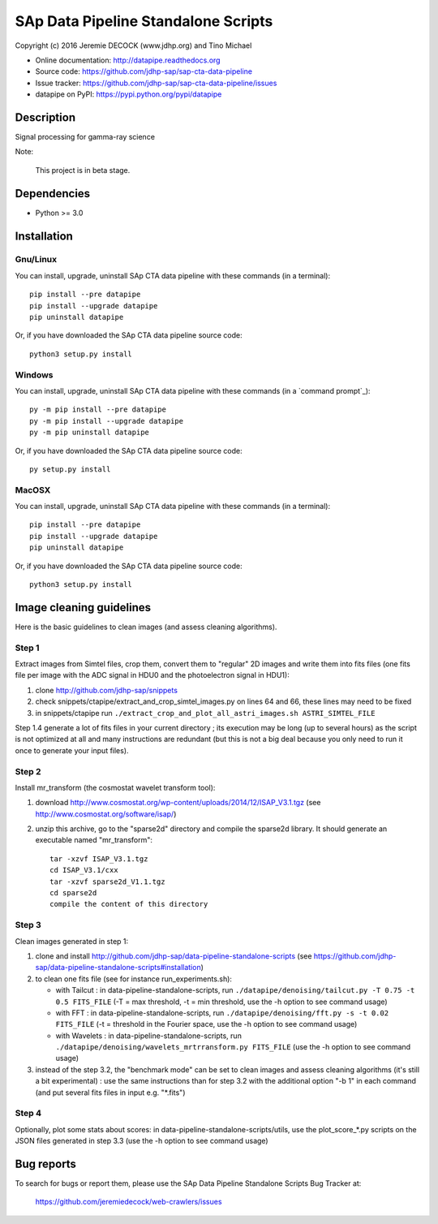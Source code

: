 ====================================
SAp Data Pipeline Standalone Scripts
====================================

Copyright (c) 2016 Jeremie DECOCK (www.jdhp.org) and Tino Michael

* Online documentation: http://datapipe.readthedocs.org
* Source code: https://github.com/jdhp-sap/sap-cta-data-pipeline
* Issue tracker: https://github.com/jdhp-sap/sap-cta-data-pipeline/issues
* datapipe on PyPI: https://pypi.python.org/pypi/datapipe


Description
===========

Signal processing for gamma-ray science

Note:

    This project is in beta stage.


Dependencies
============

*  Python >= 3.0

.. _install:

Installation
============

Gnu/Linux
---------

You can install, upgrade, uninstall SAp CTA data pipeline with these commands (in a
terminal)::

    pip install --pre datapipe
    pip install --upgrade datapipe
    pip uninstall datapipe

Or, if you have downloaded the SAp CTA data pipeline source code::

    python3 setup.py install

.. There's also a package for Debian/Ubuntu::
.. 
..     sudo apt-get install datapipe

Windows
-------

.. Note:
.. 
..     The following installation procedure has been tested to work with Python
..     3.4 under Windows 7.
..     It should also work with recent Windows systems.

You can install, upgrade, uninstall SAp CTA data pipeline with these commands (in a
`command prompt`_)::

    py -m pip install --pre datapipe
    py -m pip install --upgrade datapipe
    py -m pip uninstall datapipe

Or, if you have downloaded the SAp CTA data pipeline source code::

    py setup.py install

MacOSX
-------

.. Note:
.. 
..     The following installation procedure has been tested to work with Python
..     3.5 under MacOSX 10.9 (*Mavericks*).
..     It should also work with recent MacOSX systems.

You can install, upgrade, uninstall SAp CTA data pipeline with these commands (in a
terminal)::

    pip install --pre datapipe
    pip install --upgrade datapipe
    pip uninstall datapipe

Or, if you have downloaded the SAp CTA data pipeline source code::

    python3 setup.py install

Image cleaning guidelines
=========================

Here is the basic guidelines to clean images (and assess cleaning algorithms).

Step 1
------

Extract images from Simtel files, crop them, convert them to "regular" 2D
images and write them into fits files (one fits file per image with the ADC
signal in HDU0 and the photoelectron signal in HDU1):

1. clone http://github.com/jdhp-sap/snippets
2. check snippets/ctapipe/extract_and_crop_simtel_images.py on lines 64 and 66,
   these lines may need to be fixed
3. in snippets/ctapipe run ``./extract_crop_and_plot_all_astri_images.sh ASTRI_SIMTEL_FILE``

Step 1.4 generate a lot of fits files in your current directory ;
its execution may be long (up to several hours) as the script is not optimized
at all and many instructions are redundant (but this is not a big deal because
you only need to run it once to generate your input files).

Step 2
------

Install mr_transform (the cosmostat wavelet transform tool):

1. download http://www.cosmostat.org/wp-content/uploads/2014/12/ISAP_V3.1.tgz (see http://www.cosmostat.org/software/isap/)
2. unzip this archive, go to the "sparse2d" directory and compile the sparse2d
   library. It should generate an executable named "mr_transform"::

    tar -xzvf ISAP_V3.1.tgz
    cd ISAP_V3.1/cxx
    tar -xzvf sparse2d_V1.1.tgz
    cd sparse2d
    compile the content of this directory

Step 3
------

Clean images generated in step 1:

1. clone and install
   http://github.com/jdhp-sap/data-pipeline-standalone-scripts (see
   https://github.com/jdhp-sap/data-pipeline-standalone-scripts#installation)
2. to clean one fits file (see for instance run_experiments.sh):

   - with Tailcut : in data-pipeline-standalone-scripts, run ``./datapipe/denoising/tailcut.py -T 0.75 -t 0.5 FITS_FILE`` (-T = max threshold, -t = min threshold, use the -h option to see command usage)
   - with FFT : in data-pipeline-standalone-scripts, run ``./datapipe/denoising/fft.py -s -t 0.02 FITS_FILE`` (-t = threshold in the Fourier space, use the -h option to see command usage)
   - with Wavelets : in data-pipeline-standalone-scripts, run ``./datapipe/denoising/wavelets_mrtrransform.py FITS_FILE`` (use the -h option to see command usage)

3. instead of the step 3.2, the "benchmark mode" can be set to clean
   images and assess cleaning algorithms (it's still a bit experimental) : use
   the same instructions than for step 3.2 with the additional option "-b 1" in
   each command (and put several fits files in input e.g. "*.fits")

Step 4
------

Optionally, plot some stats about scores:
in data-pipeline-standalone-scripts/utils, use the plot_score_*.py scripts on
the JSON files generated in step 3.3 (use the -h option to see command usage)


Bug reports
===========

To search for bugs or report them, please use the SAp Data Pipeline Standalone
Scripts Bug Tracker at:

    https://github.com/jeremiedecock/web-crawlers/issues

.. _SAp CTA data pipeline: http://www.jdhp.org/software_en.html#datapipe
